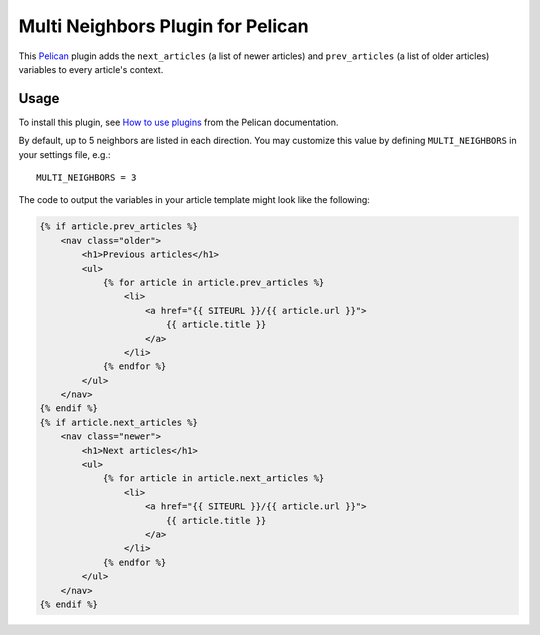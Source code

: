 Multi Neighbors Plugin for Pelican
==================================

This `Pelican <https://getpelican.com>`_ plugin adds the ``next_articles`` (a
list of newer articles) and ``prev_articles`` (a list of older articles)
variables to every article's context.


Usage
-----

To install this plugin, see `How to use plugins
<http://docs.getpelican.com/en/latest/plugins.html>`__ from the Pelican
documentation.

By default, up to 5 neighbors are listed in each direction. You may customize
this value by defining ``MULTI_NEIGHBORS`` in your settings file, e.g.::

    MULTI_NEIGHBORS = 3

The code to output the variables in your article template might look like the
following:

.. code-block:: html+jinja

    {% if article.prev_articles %}
        <nav class="older">
            <h1>Previous articles</h1>
            <ul>
                {% for article in article.prev_articles %}
                    <li>
                        <a href="{{ SITEURL }}/{{ article.url }}">
                            {{ article.title }}
                        </a>
                    </li>
                {% endfor %}
            </ul>
        </nav>
    {% endif %}
    {% if article.next_articles %}
        <nav class="newer">
            <h1>Next articles</h1>
            <ul>
                {% for article in article.next_articles %}
                    <li>
                        <a href="{{ SITEURL }}/{{ article.url }}">
                            {{ article.title }}
                        </a>
                    </li>
                {% endfor %}
            </ul>
        </nav>
    {% endif %}
